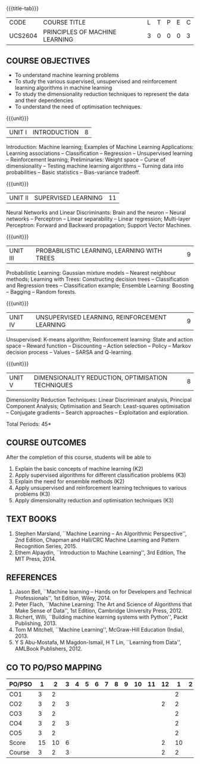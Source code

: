 * 
:properties:
:author: Ms. S. Rajalakshmi and Ms. M. Saritha
:date: 6.03.2021
:end:

#+startup: showall
{{{title-tab}}}
| CODE    | COURSE TITLE                   | L | T | P | E | C |
| UCS2604 | PRINCIPLES OF MACHINE LEARNING | 3 | 0 | 0 | 0 | 3 |

** COMMENT R2021 CHANGES
- AU title is Machine Learning Techniques
- AU text books is Tom Mitchell. It was printed in 1997 and is not
  revised since then.
- The text book is changed to
  - Stephen Marsland, ``Machine Learning -- An Algorithmic
    Perspective''
- Unit I takes a few topics from
  - Ethem Alpaydin, ``Introduction to Machine Learning''
- The topics are accordingly changed to follow the flow of Stephen
  Marsland.
- Syllabus in M.E and B.E differs in Unit I, IV and V

** COURSE OBJECTIVES
- To understand machine learning problems
- To study the various supervised, unsupervised and reinforcement
  learning algorithms in machine learning
- To study the dimensionality reduction techniques to represent the
  data and their dependencies
- To understand the need of optimisation techniques.

{{{unit}}}
|UNIT I | INTRODUCTION  | 8 |
Introduction: Machine learning; Examples of Machine Learning
Applications: Learning associations -- Classification -- Regression --
Unsupervised learning -- Reinforcement learning; Preliminaries: Weight
space -- Curse of dimensionality -- Testing machine learning
algorithms -- Turning data into probabilities -- Basic statistics --
Bias-variance tradeoff.
#+BEGIN_COMMENT
- In AU syllabus Learning problem and decision tree are discussed
- Here Introduction, types and basic statistics are discussed, decision trees moved to Unit 3
#+END_COMMENT

{{{unit}}}
|UNIT II | SUPERVISED LEARNING  | 11 |
Neural Networks and Linear Discriminants: Brain and the neuron --
Neural networks -- Perceptron -- Linear separability -- Linear
regression; Multi-layer Perceptron: Forward and Backward propagation;
Support Vector Machines.
#+BEGIN_COMMENT
- removed genetic algorithms 
- Added Linear regression and SVM 
#+END_COMMENT

{{{unit}}}
| UNIT III | PROBABILISTIC LEARNING, LEARNING WITH  TREES | 9 |
Probabilistic Learning: Gaussian mixture models -- Nearest neighbour
methods; Learning with Trees: Constructing decision trees --
Classification and Regression trees -- Classification example;
Ensemble Learning: Boosting -- Bagging -- Random forests.
#+BEGIN_COMMENT
- Added decision trees and ensemble methods
- Removed advanced Bayesian learning
#+END_COMMENT

{{{unit}}}
|UNIT IV | UNSUPERVISED LEARNING, REINFORCEMENT LEARNING | 9 |
Unsupervised: K-means algorithm; Reinforcement learning: State and
action space -- Reward function -- Discounting -- Action selection --
Policy -- Markov decision process -- Values -- SARSA and Q-learning.
#+BEGIN_COMMENT
- added unsupervised learning and reinforcement learning
- Moved K-NN to unit III
#+END_COMMENT

{{{unit}}}
|UNIT V | DIMENSIONALITY REDUCTION, OPTIMISATION TECHNIQUES| 8 |
Dimensionlity Reduction Techniques: Linear Discriminant analysis,
Principal Component Analysis; Optimisation and Search: Least-squares
optimisation -- Conjugate gradients -- Search approaches --
Exploitation and exploration.

#+BEGIN_COMMENT
- Moved reinforcement learning to unit IV
- Removed rule based learning
- Added Dimensionality reduction techniques
#+END_COMMENT

\hfill *Total Periods: 45*

** COURSE OUTCOMES
After the completion of this course, students will be able to 
1. Explain the basic concepts of machine learning (K2)
2. Apply supervised algorithms for different classification problems (K3)
3. Explain the need for ensemble methods (K2)
4. Apply unsupervised and reinforcement learning techniques to various problems (K3)
5. Apply dimensionality reduction and optimisation techniques (K3)
      
** TEXT BOOKS
1. Stephen Marsland, ``Machine Learning -- An Algorithmic
   Perspective'', 2nd Edition, Chapman and Hall/CRC Machine
   Learning and Pattern Recognition Series, 2015.
2. Ethem Alpaydin, ``Introduction to Machine Learning'', 3rd Edition,
   The MIT Press, 2014.


** REFERENCES
1. Jason Bell, ``Machine learning -- Hands on for Developers and
   Technical Professionals'', 1st Edition, Wiley, 2014.
2. Peter Flach, ``Machine Learning: The Art and Science of Algorithms
   that Make Sense of Data'', 1st Edition, Cambridge University
   Press, 2012.
3. Richert, Willi, ``Building machine learning systems with Python'',
   Packt Publishing, 2013.
4. Tom M Mitchell, ``Machine Learning'', McGraw-Hill Education
   (India), 2013.
5. Y S Abu-Mostafa, M Magdon-Ismail, H T Lin, ``Learning from Data'',
   AMLBook Publishers, 2012.

** CO TO PO/PSO MAPPING
| PO/PSO |  1 |  2 | 3 | 4 | 5 | 6 | 7 | 8 | 9 | 10 | 11 | 12 |  1 | 2 |
|--------+----+----+---+---+---+---+---+---+---+----+----+----+----+---|
| CO1    |  3 |  2 |   |   |   |   |   |   |   |    |    |    |  2 |   |
| CO2    |  3 |  2 | 3 |   |   |   |   |   |   |    |    |  2 |  2 |   |
| CO3    |  3 |  2 |   |   |   |   |   |   |   |    |    |    |  2 |   |
| CO4    |  3 |  2 | 3 |   |   |   |   |   |   |    |    |    |  2 |   |
| CO5    |  3 |  2 |   |   |   |   |   |   |   |    |    |    |  2 |   |
|--------+----+----+---+---+---+---+---+---+---+----+----+----+----+---|
| Score  | 15 | 10 | 6 |   |   |   |   |   |   |    |    |  2 | 10 |   |
| Course |  3 |  2 | 3 |   |   |   |   |   |   |    |    |  2 |  2 |   |
